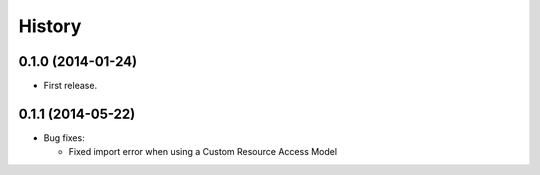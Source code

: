 .. :changelog:

History
-------

0.1.0 (2014-01-24)
++++++++++++++++++

* First release.

0.1.1 (2014-05-22)
++++++++++++++++++

* Bug fixes:

  - Fixed import error when using a Custom Resource Access Model
